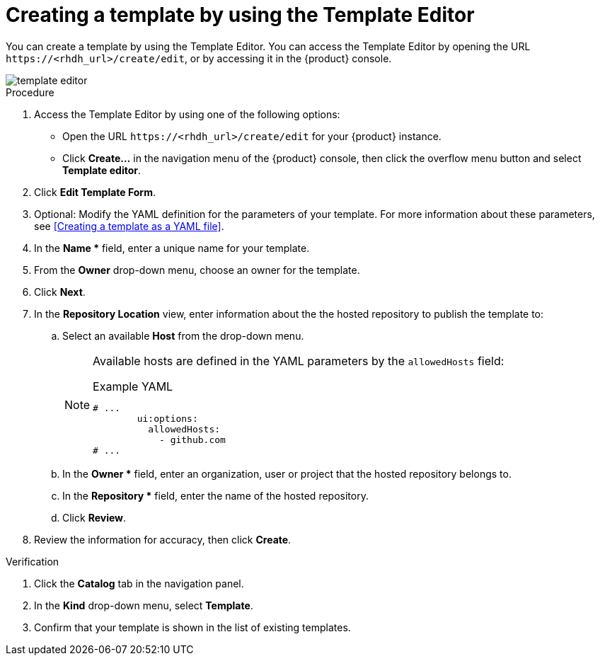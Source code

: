 // Module included in the following assemblies:
//
// * admin/assembly-admin-templates.adoc

:_mod-docs-content-type: PROCEDURE
[id="proc-creating-templates_{context}"]
= Creating a template by using the Template Editor

You can create a template by using the Template Editor. You can access the Template Editor by opening the URL `\https://<rhdh_url>/create/edit`, or by accessing it in the {product} console.

image::rhdh/template-editor.png[]

.Procedure

. Access the Template Editor by using one of the following options:
** Open the URL `\https://<rhdh_url>/create/edit` for your {product} instance.
** Click *Create...* in the navigation menu of the {product} console, then click the overflow menu button and select *Template editor*.
. Click *Edit Template Form*.
. Optional: Modify the YAML definition for the parameters of your template. For more information about these parameters, see <<Creating a template as a YAML file>>.
. In the *Name ** field, enter a unique name for your template.
. From the *Owner* drop-down menu, choose an owner for the template.
. Click *Next*.
. In the *Repository Location* view, enter information about the the hosted repository to publish the template to:
.. Select an available *Host* from the drop-down menu.
+
--
[NOTE]
====
Available hosts are defined in the YAML parameters by the `allowedHosts` field:

.Example YAML
[source,yaml]
----
# ...
        ui:options:
          allowedHosts:
            - github.com
# ...
----

====
--

.. In the *Owner ** field, enter an organization, user or project that the hosted repository belongs to.
.. In the *Repository ** field, enter the name of the hosted repository.
.. Click *Review*.

. Review the information for accuracy, then click *Create*.

.Verification

. Click the *Catalog* tab in the navigation panel.
. In the *Kind* drop-down menu, select *Template*.
. Confirm that your template is shown in the list of existing templates.
